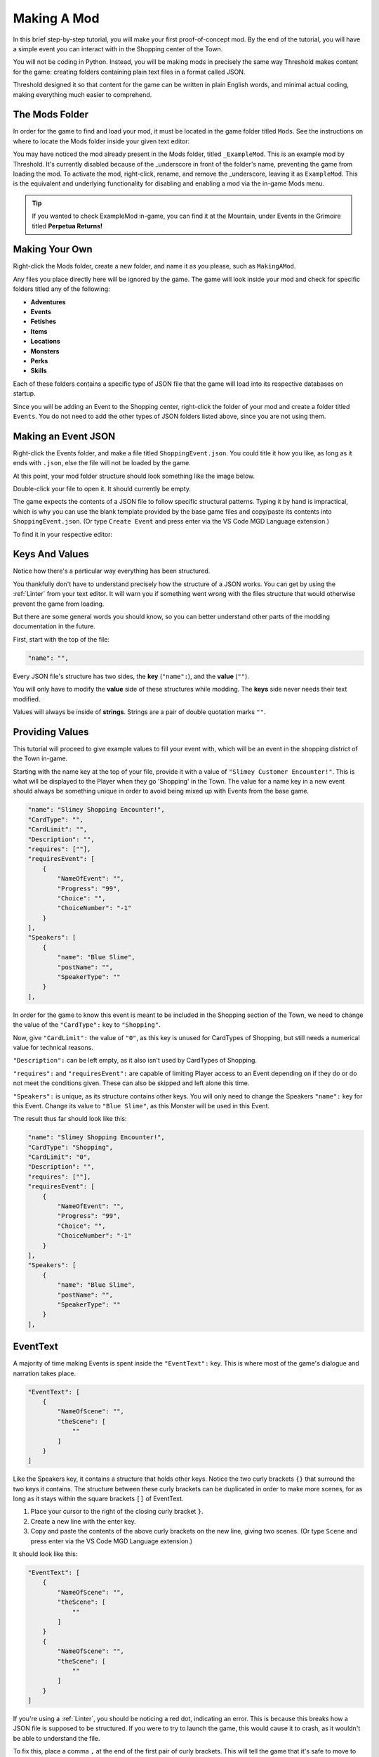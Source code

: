 .. _Overview:

**Making A Mod**
=================

In this brief step-by-step tutorial, you will make your first proof-of-concept mod.
By the end of the tutorial, you will have a simple event you can interact with in the Shopping center of the Town.

You will not be coding in Python. 
Instead, you will be making mods in precisely the same way Threshold makes content for the game: 
creating folders containing plain text files in a format called JSON.

Threshold designed it so that content for the game can be written in plain English words, and minimal actual coding, making everything much easier to comprehend.

**The Mods Folder**
-------------------

In order for the game to find and load your mod, it must be located in the game folder titled ``Mods``.
See the instructions on where to locate the Mods folder inside your given text editor:

.. tabs::

    .. tab:: VS Code

        **On Windows/Linux:**

        1. Go to File -> Add Folder To Workspace...
        2. Navigate to the base Monster Girl Dreams folder where you launch the game executable
        3. Click on ``Mods``, click Select Folder.

        **On macOS:**

        1. Go to File -> Add Folder To Workspace...
        2. Go to Applications, right-click the MonGirlDreams application, and select "Show Package Contents". 
        3. Navigate to ``Contents/Resources/autorun/``, click the ``Mods`` folder, click Open.

        .. image:: img/vscode.png
            :align: center

    .. tab:: Pulsar

        **On Windows/Linux:**

        1. Go to File -> Add Project Folder
        2. Navigate to the base Monster Girl Dreams folder where you launch the game executable,
        3. Click on ``Mods``, click Select Folder.

        **On macOS:**

        1. Go to File -> Add Project Folder
        2. Go to Applications, right-click the MonGirlDreams application, and select "Show Package Contents". 
        3. Navigate to ``Contents/Resources/autorun/``, click the ``Mods`` folder, click Open.

        .. image:: img/atom.png
            :align: center

    .. tab:: Notepad++
        
        1. Don't open Notepad++, open File Explorer.
        2. Open the base folder of Monster Girl Dreams, where you launch the game executable. 
        3. Navigate to ``\Mods\``.
        
        .. image:: img/windowspath.png
            :align: center


You may have noticed the mod already present in the Mods folder, titled ``_ExampleMod``. This is an example mod by Threshold. 
It's currently disabled because of the _underscore in front of the folder's name, preventing the game from loading the mod. 
To activate the mod, right-click, rename, and remove the _underscore, leaving it as ``ExampleMod``. 
This is the equivalent and underlying functionality for disabling and enabling a mod via the in-game Mods menu.

.. tip::

    If you wanted to check ExampleMod in-game, you can find it at the Mountain, under Events in the Grimoire titled **Perpetua Returns!**

**Making Your Own**
--------------------

Right-click the Mods folder, create a new folder, and name it as you please, such as ``MakingAMod``.

Any files you place directly here will be ignored by the game. 
The game will look inside your mod and check for specific folders titled any of the following:

* **Adventures**
* **Events**
* **Fetishes**
* **Items**
* **Locations**
* **Monsters**
* **Perks**
* **Skills**

Each of these folders contains a specific type of JSON file that the game will load into its respective databases on startup.

Since you will be adding an Event to the Shopping center, right-click the folder of your mod and create a folder titled ``Events``. You do not need to add the other types of JSON folders listed above, since you are not using them.

**Making an Event JSON**
-------------------------

Right-click the Events folder, and make a file titled ``ShoppingEvent.json``. You could title it how you like, as long as it ends with ``.json``, else the file will not be loaded by the game.

At this point, your mod folder structure should look something like the image below.

.. image:: img/modfolder.png
    :align: center

Double-click your file to open it. It should currently be empty.

The game expects the contents of a JSON file to follow specific structural patterns. 
Typing it by hand is impractical, which is why you can use the blank template provided by the base game files and copy/paste its contents into ``ShoppingEvent.json``.  (Or type ``Create Event`` and press enter via the VS Code MGD Language extension.)

To find it in your respective editor:

.. tabs::

    .. tab:: VS Code

            1. Go to *File* -> *Add Folder To Workspace...*
            2. Go back to the ``game`` folder, click on ``Json``, click Select Folder/Open.
            3. In your workspace view, navigate within the Json folder to ``Events/_BlankEvent.json``, and open the file.
            4. Select all file contents, ``ctrl`` / ``⌘`` + ``c`` to copy.
            5. Go to your ``ShoppingEvent.json`` tab, ``ctrl`` / ``⌘`` + ``v`` to paste.
    
        .. image:: img/vscodeprojectview.png
            :align: center

    .. tab:: Pulsar

            1. Go to *File* -> *Add Project Folder*
            2. Go back to the ``game`` folder, click on ``Json``, click Select Folder/Open.
            3. In your project view, navigate within the Json folder to ``Events/_BlankEvent.json``, and open the file.
            4. Select all file contents, ``ctrl`` / ``⌘`` + ``c`` to copy.
            5. Go to your ``ShoppingEvent.json`` tab, ``ctrl`` / ``⌘`` + ``v`` to paste.

        .. image:: img/atomprojectview.png
            :align: center

    .. tab:: Notepad++
        
        1. Open File Explorer.
        2. Navigate to ``game\Json\Events\_BlankEvent.json`` open in Notepad++, 
        3. Select all file contents, ``ctrl+c`` to copy.
        4. Go to your ``ShoppingEvent.json`` tab, ``ctrl+v`` to paste.


**Keys And Values**
---------------------

Notice how there's a particular way everything has been structured.

You thankfully don't have to understand precisely how the structure of a JSON works. 
You can get by using the :ref:`Linter` from your text editor. 
It will warn you if something went wrong with the files structure that would otherwise prevent the game from loading.

But there are some general words you should know, so you can better understand other parts of the modding documentation in the future.

First, start with the top of the file:

.. code-block:: javascript

    "name": "",

Every JSON file's structure has two sides, the **key** (``"name":``), and the **value** (``""``).

You will only have to modify the **value** side of these structures while modding. The **keys** side never needs their text modified.

Values will always be inside of **strings**. Strings are a pair of double quotation marks ``""``.

**Providing Values**
---------------------

This tutorial will proceed to give example values to fill your event with, 
which will be an event in the shopping district of the Town in-game.

Starting with the name key at the top of your file, provide it with a value of ``"Slimey Customer Encounter!"``.
This is what will be displayed to the Player when they go 'Shopping' in the Town.
The value for a name key in a new event should always be something unique in order to avoid being mixed up with Events from the base game. 

.. code-block:: javascript

    "name": "Slimey Shopping Encounter!",
    "CardType": "",
    "CardLimit": "",
    "Description": "",
    "requires": [""],
    "requiresEvent": [
        {
            "NameOfEvent": "",
            "Progress": "99",
            "Choice": "",
            "ChoiceNumber": "-1"
        }
    ],
    "Speakers": [
        {
            "name": "Blue Slime",
            "postName": "",
            "SpeakerType": ""
        }
    ],

In order for the game to know this event is meant to be included in the Shopping section of the Town, 
we need to change the value of the ``"CardType":`` key to ``"Shopping"``.

Now, give ``"CardLimit":`` the value of ``"0"``, as this key is unused for CardTypes of Shopping, but still needs a numerical value for technical reasons.

``"Description":`` can be left empty, as it also isn't used by CardTypes of Shopping.

``"requires":`` and ``"requiresEvent":`` are capable of limiting Player access to an Event depending on if they do or do not meet the conditions given.
These can also be skipped and left alone this time.

``"Speakers":`` is unique, as its structure contains other keys. 
You will only need to change the Speakers ``"name":`` key for this Event. Change its value to ``"Blue Slime"``, as this Monster will be used in this Event.

The result thus far should look like this:

.. code-block:: javascript

    "name": "Slimey Shopping Encounter!",
    "CardType": "Shopping",
    "CardLimit": "0",
    "Description": "",
    "requires": [""],
    "requiresEvent": [
        {
            "NameOfEvent": "",
            "Progress": "99",
            "Choice": "",
            "ChoiceNumber": "-1"
        }
    ],
    "Speakers": [
        {
            "name": "Blue Slime",
            "postName": "",
            "SpeakerType": ""
        }
    ],

**EventText**
--------------

A majority of time making Events is spent inside the ``"EventText":`` key. This is where most of the game's dialogue and narration takes place.

.. code-block:: javascript

    "EventText": [
        {
            "NameOfScene": "",
            "theScene": [
                ""
            ]
        }
    ]

Like the Speakers key, it contains a structure that holds other keys. 
Notice the two curly brackets ``{}`` that surround the two keys it contains.
The structure between these curly brackets can be duplicated in order to make more scenes, 
for as long as it stays within the square brackets ``[]`` of EventText.

1. Place your cursor to the right of the closing curly bracket ``}``.
2. Create a new line with the enter key.
3. Copy and paste the contents of the above curly brackets on the new line, giving two scenes. (Or type ``Scene`` and press enter via the VS Code MGD Language extension.)

It should look like this:

.. code-block:: javascript

    "EventText": [
        {
            "NameOfScene": "",
            "theScene": [
                ""
            ]
        }
        {
            "NameOfScene": "",
            "theScene": [
                ""
            ]
        }
    ]

If you're using a :ref:`Linter`, you should be noticing a red dot, indicating an error. 
This is because this breaks how a JSON file is supposed to be structured. 
If you were to try to launch the game, this would cause it to crash, as it wouldn't be able to understand the file.

To fix this, place a comma ``,`` at the end of the first pair of curly brackets. 
This will tell the game that it's safe to move to the next scene when it reads the file. 

It should look like this:

.. code-block:: javascript

    "EventText": [
        {
            "NameOfScene": "",
            "theScene": [
                ""
            ]
        },
        {
            "NameOfScene": "",
            "theScene": [
                ""
            ]
        }
    ]

**NameOfScene & theScene**
---------------------------

It's time to truly start writing the scenes for the Event.

``"NameOfScene":`` is the title of the scene that the game will use to identify where it needs to go in the Event.
The first scene listed towards the top of the file will play first by default when Players enter an Event. You can title it ``"EventStart"`` for this reason.

``"theScene":`` is where the actual content is written. 
By default, any value you provide will be the narration that's displayed to the player in-game.
Provide a value of ``"You walk around the shops."``

Of course, to make a new scene for every line of dialogue would be impractical.
Thankfully, you won't need to.

Notice how theScene has the same structure as the EventText key, the square brackets ``[]``. This is called an **array**.

Just like how arrays enable EventText to have multiple scene structures, arrays allow for theScene to contain multiple values.

To do this, put a comma at the end of the current value, and provide another string in the form of two double quotation marks, like so:

.. code-block:: javascript

    "theScene": [
        "You walk around the shops.", ""
    ]

For organization's sake, you can press enter in between the two values to cause a linebreak and put them on separate lines.

.. code-block:: javascript

    "theScene": [
        "You walk around the shops.", 
        ""
    ]

This process can be repeated any number of times till the scene is considered done.

**Functions**
--------------

Currently, the Event lacks logic that tells the game to do special actions, such as display characters, have the Player talk, or start a combat encounter. 

This is done inside scenes by providing 'magic words' inside the strings that the game will recognize as a request to do something. These are called **functions**. 
Threshold designed these to sound like plain English words for ease of understanding.

We'll first display the Blue Slime from the Speakers key. This can be done using the ``"DisplayCharacters"`` keyword.
This requires additional string values thereafter to say which characters Speakers key you wish to display, by the order they are listed.

Since it's just the Blue Slime, it would be the string value of ``"1"``.
To tell the game it doesn't need to display any more characters, you end the DisplayCharacters function with the string value ``"EndLoop"``.

.. code-block:: javascript

            "theScene": [
                "You walk around the shops.",
                "DisplayCharacters",
                    "1",
                "EndLoop"
            ]

Next, use the function ``"Speaks"`` to have the Blue Slime talk, which will cause the next string value to be spoken by the Blue Slime.

Provide a value of ``"Hello [ThePlayerName], I am Blue Slime, let's fight."``. Notice the use of **[ThePlayerName]** inside of the string value. 
This is known as :doc:`Markup </Doc/Reference/Markup>`, which changes [ThePlayerName] to the name set by the Player when experienced in-game.

.. code-block:: javascript

            "theScene": [
                "You walk around the shops.",
                "DisplayCharacters",
                    "1",
                "EndLoop",
                "Speaks",
                    "Hello [ThePlayerName], I am Blue Slime, let's fight.",
            ]

The last part of this scene will start a fight with the function ``"CombatEncounter"``.
Will check the following string values for what and how many monsters to include based on what they're called.
Provide a value of ``"Blue Slime"``. You end the function and start the fight with the keyword ``"StartCombat"``.

Provided the player wins and isn't sent back to Church, the scene will continue playing. 
Provide the string value ``"You continue shopping."``

.. code-block:: javascript

            "theScene": [
                "You walk around the shops.",
                "DisplayCharacters",
                    "1",
                "EndLoop",
                "Speaks",
                    "Hello [ThePlayerName], I am Blue Slime, let's fight.",
                "CombatEncounter",
                    "Blue Slime",
                "StartCombat",
                "You continue shopping."
            ]

.. seealso:: 

    For learning of other functions, see the :doc:`functions reference</Doc/Functions/index>`.
    To see them in use, be sure to check the examples on their pages, other mods, or the base games Events folder itself.

**Jumping Scenes**
-------------------

By default, the game doesn't know how to jump to additional scenes in the EventText key.
It has to be manually done with functions.

Finish the EvenStart scene with the string value of the function ``"JumpToScene"``. Finish the scene with the string value of the scene you wish to jump to.
In this case, it will be ``"Find Ugli Herb"``

You can now move on to the next scene. Change its NameOfScene value to the same value you gave the JumpToScene function in the previous scene, ``"Find Ugli Herb"``.

.. code-block:: javascript

    "EventText": [
        {
            "NameOfScene": "EventStart",
            "theScene": [
                "You walk around the shops.",
                "DisplayCharacters",
                    "1",
                "EndLoop",
                "Speaks",
                    "Hello [ThePlayerName], I am Blue Slime, let's fight.",
                "CombatEncounter",
                    "Blue Slime",
                "StartCombat",
                "You continue shopping.",
                "JumpToScene", "Find Ugli Herb"
            ]
        },
        {
            "NameOfScene": "Find Ugli Herb",
            "theScene": [
                ""
            ]
        }
    ]

Lastly, you can provide theScene with the following string values:

.. code-block:: javascript

    "theScene": [
        "{b}Wow{/b}, you found an Ugli Herb!",
        "GiveItemQuietly", "1", "Ugli Herb"
    ]

The markup ``{b}`` **and** ``{/b}`` boldens the text of anything between them. ``"GiveItemQuietly"`` provides the given value amount of the specified item.

**Conclusion**
---------------

You have completed a mod, which adds an Event that you can now play in-game.

.. note:: 

    When testing your mod, you may notice that successfully running away from the Blue Slime will cause the entire Event to end early!
    
    Researching seemingly unexpected behavior like this is a standard practice you'll often have to do while modding.
    If you're curious, see if you can identify the reason why this happens on the :ref:`Pre-Combat` function reference page.